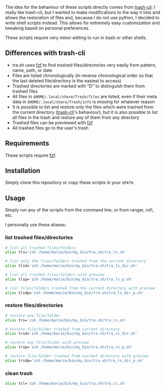 The idea for the behaviour of these scripts directly comes from [[https://github.com/andreafrancia/trash-cli][trash-cli]]: I really like trash-cli, but I wanted to make modifications to the way it lists and allows the restoration of files and, because I do not use python, I decided to write shell scripts instead. This allows for extremely easy customization and tweaking based on personal preferences.

These scripts require very minor editing to run in bash or other shells.

** Differences with trash-cli

- tra.sh uses [[https://github.com/junegunn/fzf][fzf]] to find trashed files/directories very easily from pattern, name, path, or date
- Files are listed chronologically (in reverse chronological order so that the last deleted file/directory is the easiest to access)
- Trashed directories are marked with "D" to distinguish them from trashed files
- All files in ~$HOME/.local/share/Trash/files~ are listed, even if their meta data in ~$HOME/.local/share/Trash/info~ is missing for whatever reason
- It is possible to list and restore only the files which were trashed from the current directory ([[https://github.com/andreafrancia/trash-cli][trash-cli]]'s behaviour), but it is also possible to list all files in the trash and restore any of them from any directory
- Trashed files can be previewed with [[https://github.com/junegunn/fzf][fzf]]
- All trashed files go to the user's trash

** Requirements

These scripts require [[https://github.com/junegunn/fzf][fzf]].

** Installation

Simply clone this repository or copy these scripts in your ~$PATH~.

** Usage

Simply run any of the scripts from the command line, or from ranger, rofi, etc.

I personally use these aliases:

*** list trashed files/directories

#+BEGIN_src sh
# list all trashed files/folders
alias tls='zsh /home/marie/bin/my_bin/tra.sh/tra_ls.sh'

# list only the files/folders trashed from the current directory
alias tlsd='zsh /home/marie/bin/my_bin/tra.sh/tra_ls_dir.sh'

# list all trashed files/folders with preview
alias tlsp='zsh /home/marie/bin/my_bin/tra.sh/tra_ls_p.sh'

# list files/folders trashed from the current directory with preview
alias tlsdp='zsh /home/marie/bin/my_bin/tra.sh/tra_ls_dir_p.sh'
#+END_src

*** restore files/directories

#+BEGIN_src sh
# restore any file/folder
alias trs='zsh /home/marie/bin/my_bin/tra.sh/tra_rs.sh'

# restore file/folder trashed from current directory
alias trsd='zsh /home/marie/bin/my_bin/tra.sh/tra_rs_dir.sh'

# restore any file/folder with preview
alias trsp='zsh /home/marie/bin/my_bin/tra.sh/tra_rs_p.sh'

# restore file/folder trashed from current directory with preview
alias trsdp='zsh /home/marie/bin/my_bin/tra.sh/tra_rs_dir_p.sh'
#+END_src

*** clean trash

#+BEGIN_src sh
alias tcl='zsh /home/marie/bin/my_bin/tra.sh/tra_cl.sh'
#+END_src
